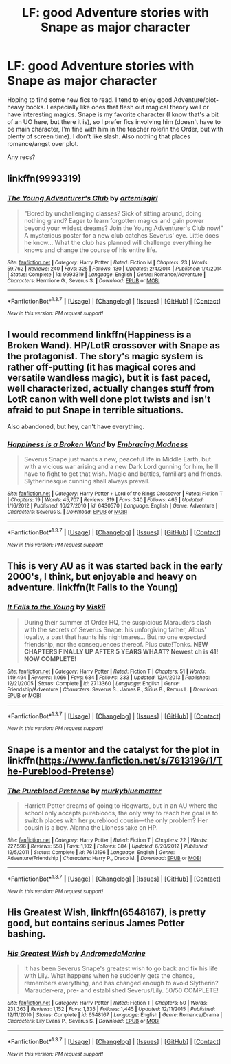 #+TITLE: LF: good Adventure stories with Snape as major character

* LF: good Adventure stories with Snape as major character
:PROPERTIES:
:Author: subtlescience
:Score: 5
:DateUnix: 1455731340.0
:DateShort: 2016-Feb-17
:FlairText: Request
:END:
Hoping to find some new fics to read. I tend to enjoy good Adventure/plot-heavy books. I especially like ones that flesh out magical theory well or have interesting magics. Snape is my favorite character (I know that's a bit of an UO here, but there it is), so I prefer fics involving him (doesn't have to be main character, I'm fine with him in the teacher role/in the Order, but with plenty of screen time). I don't like slash. Also nothing that places romance/angst over plot.

Any recs?


** linkffn(9993319)
:PROPERTIES:
:Author: Mrs_Black_21
:Score: 4
:DateUnix: 1455770967.0
:DateShort: 2016-Feb-18
:END:

*** [[http://www.fanfiction.net/s/9993319/1/][*/The Young Adventurer's Club/*]] by [[https://www.fanfiction.net/u/494464/artemisgirl][/artemisgirl/]]

#+begin_quote
  "Bored by unchallenging classes? Sick of sitting around, doing nothing grand? Eager to learn forgotten magics and gain power beyond your wildest dreams? Join the Young Adventurer's Club now!" A mysterious poster for a new club catches Severus' eye. Little does he know... What the club has planned will challenge everything he knows and change the course of his entire life.
#+end_quote

^{/Site/: [[http://www.fanfiction.net/][fanfiction.net]] *|* /Category/: Harry Potter *|* /Rated/: Fiction M *|* /Chapters/: 23 *|* /Words/: 59,762 *|* /Reviews/: 240 *|* /Favs/: 325 *|* /Follows/: 130 *|* /Updated/: 2/4/2014 *|* /Published/: 1/4/2014 *|* /Status/: Complete *|* /id/: 9993319 *|* /Language/: English *|* /Genre/: Romance/Adventure *|* /Characters/: Hermione G., Severus S. *|* /Download/: [[http://www.p0ody-files.com/ff_to_ebook/ffn-bot/index.php?id=9993319&source=ff&filetype=epub][EPUB]] or [[http://www.p0ody-files.com/ff_to_ebook/ffn-bot/index.php?id=9993319&source=ff&filetype=mobi][MOBI]]}

--------------

*FanfictionBot*^{1.3.7} *|* [[[https://github.com/tusing/reddit-ffn-bot/wiki/Usage][Usage]]] | [[[https://github.com/tusing/reddit-ffn-bot/wiki/Changelog][Changelog]]] | [[[https://github.com/tusing/reddit-ffn-bot/issues/][Issues]]] | [[[https://github.com/tusing/reddit-ffn-bot/][GitHub]]] | [[[https://www.reddit.com/message/compose?to=%2Fu%2Ftusing][Contact]]]

^{/New in this version: PM request support!/}
:PROPERTIES:
:Author: FanfictionBot
:Score: 1
:DateUnix: 1455771039.0
:DateShort: 2016-Feb-18
:END:


** I would recommend linkffn(Happiness is a Broken Wand). HP/LotR crossover with Snape as the protagonist. The story's magic system is rather off-putting (it has magical cores and versatile wandless magic), but it is fast paced, well characterized, actually changes stuff from LotR canon with well done plot twists and isn't afraid to put Snape in terrible situations.

Also abandoned, but hey, can't have everything.
:PROPERTIES:
:Author: PsychoGeek
:Score: 2
:DateUnix: 1455731845.0
:DateShort: 2016-Feb-17
:END:

*** [[http://www.fanfiction.net/s/6430570/1/][*/Happiness is a Broken Wand/*]] by [[https://www.fanfiction.net/u/2039536/Embracing-Madness][/Embracing Madness/]]

#+begin_quote
  Severus Snape just wants a new, peaceful life in Middle Earth, but with a vicious war arising and a new Dark Lord gunning for him, he'll have to fight to get that wish. Magic and battles, familiars and friends. Slytherinesque cunning shall always prevail.
#+end_quote

^{/Site/: [[http://www.fanfiction.net/][fanfiction.net]] *|* /Category/: Harry Potter + Lord of the Rings Crossover *|* /Rated/: Fiction T *|* /Chapters/: 19 *|* /Words/: 45,707 *|* /Reviews/: 319 *|* /Favs/: 340 *|* /Follows/: 465 *|* /Updated/: 1/16/2012 *|* /Published/: 10/27/2010 *|* /id/: 6430570 *|* /Language/: English *|* /Genre/: Adventure *|* /Characters/: Severus S. *|* /Download/: [[http://www.p0ody-files.com/ff_to_ebook/ffn-bot/index.php?id=6430570&source=ff&filetype=epub][EPUB]] or [[http://www.p0ody-files.com/ff_to_ebook/ffn-bot/index.php?id=6430570&source=ff&filetype=mobi][MOBI]]}

--------------

*FanfictionBot*^{1.3.7} *|* [[[https://github.com/tusing/reddit-ffn-bot/wiki/Usage][Usage]]] | [[[https://github.com/tusing/reddit-ffn-bot/wiki/Changelog][Changelog]]] | [[[https://github.com/tusing/reddit-ffn-bot/issues/][Issues]]] | [[[https://github.com/tusing/reddit-ffn-bot/][GitHub]]] | [[[https://www.reddit.com/message/compose?to=%2Fu%2Ftusing][Contact]]]

^{/New in this version: PM request support!/}
:PROPERTIES:
:Author: FanfictionBot
:Score: 1
:DateUnix: 1455731901.0
:DateShort: 2016-Feb-17
:END:


** This is very AU as it was started back in the early 2000's, I think, but enjoyable and heavy on adventure. linkffn(It Falls to the Young)
:PROPERTIES:
:Author: cavelioness
:Score: 2
:DateUnix: 1455743861.0
:DateShort: 2016-Feb-18
:END:

*** [[http://www.fanfiction.net/s/2713360/1/][*/It Falls to the Young/*]] by [[https://www.fanfiction.net/u/472442/Viskii][/Viskii/]]

#+begin_quote
  During their summer at Order HQ, the suspicious Marauders clash with the secrets of Severus Snape: his unforgiving father, Albus' loyalty, a past that haunts his nightmares... But no one expected friendship, nor the consequences thereof. Plus cute!Tonks. ***NEW CHAPTERS FINALLY UP AFTER 5 YEARS WHAAT? Newest ch is 41! NOW COMPLETE!***
#+end_quote

^{/Site/: [[http://www.fanfiction.net/][fanfiction.net]] *|* /Category/: Harry Potter *|* /Rated/: Fiction T *|* /Chapters/: 51 *|* /Words/: 149,494 *|* /Reviews/: 1,066 *|* /Favs/: 684 *|* /Follows/: 333 *|* /Updated/: 12/4/2013 *|* /Published/: 12/21/2005 *|* /Status/: Complete *|* /id/: 2713360 *|* /Language/: English *|* /Genre/: Friendship/Adventure *|* /Characters/: Severus S., James P., Sirius B., Remus L. *|* /Download/: [[http://www.p0ody-files.com/ff_to_ebook/ffn-bot/index.php?id=2713360&source=ff&filetype=epub][EPUB]] or [[http://www.p0ody-files.com/ff_to_ebook/ffn-bot/index.php?id=2713360&source=ff&filetype=mobi][MOBI]]}

--------------

*FanfictionBot*^{1.3.7} *|* [[[https://github.com/tusing/reddit-ffn-bot/wiki/Usage][Usage]]] | [[[https://github.com/tusing/reddit-ffn-bot/wiki/Changelog][Changelog]]] | [[[https://github.com/tusing/reddit-ffn-bot/issues/][Issues]]] | [[[https://github.com/tusing/reddit-ffn-bot/][GitHub]]] | [[[https://www.reddit.com/message/compose?to=%2Fu%2Ftusing][Contact]]]

^{/New in this version: PM request support!/}
:PROPERTIES:
:Author: FanfictionBot
:Score: 1
:DateUnix: 1455743915.0
:DateShort: 2016-Feb-18
:END:


** Snape is a mentor and the catalyst for the plot in linkffn([[https://www.fanfiction.net/s/7613196/1/The-Pureblood-Pretense]])
:PROPERTIES:
:Score: 1
:DateUnix: 1455852791.0
:DateShort: 2016-Feb-19
:END:

*** [[http://www.fanfiction.net/s/7613196/1/][*/The Pureblood Pretense/*]] by [[https://www.fanfiction.net/u/3489773/murkybluematter][/murkybluematter/]]

#+begin_quote
  Harriett Potter dreams of going to Hogwarts, but in an AU where the school only accepts purebloods, the only way to reach her goal is to switch places with her pureblood cousin---the only problem? Her cousin is a boy. Alanna the Lioness take on HP.
#+end_quote

^{/Site/: [[http://www.fanfiction.net/][fanfiction.net]] *|* /Category/: Harry Potter *|* /Rated/: Fiction T *|* /Chapters/: 22 *|* /Words/: 227,596 *|* /Reviews/: 558 *|* /Favs/: 1,102 *|* /Follows/: 384 *|* /Updated/: 6/20/2012 *|* /Published/: 12/5/2011 *|* /Status/: Complete *|* /id/: 7613196 *|* /Language/: English *|* /Genre/: Adventure/Friendship *|* /Characters/: Harry P., Draco M. *|* /Download/: [[http://www.p0ody-files.com/ff_to_ebook/ffn-bot/index.php?id=7613196&source=ff&filetype=epub][EPUB]] or [[http://www.p0ody-files.com/ff_to_ebook/ffn-bot/index.php?id=7613196&source=ff&filetype=mobi][MOBI]]}

--------------

*FanfictionBot*^{1.3.7} *|* [[[https://github.com/tusing/reddit-ffn-bot/wiki/Usage][Usage]]] | [[[https://github.com/tusing/reddit-ffn-bot/wiki/Changelog][Changelog]]] | [[[https://github.com/tusing/reddit-ffn-bot/issues/][Issues]]] | [[[https://github.com/tusing/reddit-ffn-bot/][GitHub]]] | [[[https://www.reddit.com/message/compose?to=%2Fu%2Ftusing][Contact]]]

^{/New in this version: PM request support!/}
:PROPERTIES:
:Author: FanfictionBot
:Score: 1
:DateUnix: 1455852838.0
:DateShort: 2016-Feb-19
:END:


** *His Greatest Wish*, linkffn(6548167), is pretty good, but contains serious James Potter bashing.
:PROPERTIES:
:Author: InquisitorCOC
:Score: 1
:DateUnix: 1455938447.0
:DateShort: 2016-Feb-20
:END:

*** [[http://www.fanfiction.net/s/6548167/1/][*/His Greatest Wish/*]] by [[https://www.fanfiction.net/u/1605696/AndromedaMarine][/AndromedaMarine/]]

#+begin_quote
  It has been Severus Snape's greatest wish to go back and fix his life with Lily. What happens when he suddenly gets the chance, remembers everything, and has changed enough to avoid Slytherin? Marauder-era, pre- and established Severus/Lily. 50/50 COMPLETE!
#+end_quote

^{/Site/: [[http://www.fanfiction.net/][fanfiction.net]] *|* /Category/: Harry Potter *|* /Rated/: Fiction T *|* /Chapters/: 50 *|* /Words/: 231,363 *|* /Reviews/: 1,152 *|* /Favs/: 1,335 *|* /Follows/: 1,445 *|* /Updated/: 12/11/2015 *|* /Published/: 12/11/2010 *|* /Status/: Complete *|* /id/: 6548167 *|* /Language/: English *|* /Genre/: Romance/Drama *|* /Characters/: Lily Evans P., Severus S. *|* /Download/: [[http://www.p0ody-files.com/ff_to_ebook/ffn-bot/index.php?id=6548167&source=ff&filetype=epub][EPUB]] or [[http://www.p0ody-files.com/ff_to_ebook/ffn-bot/index.php?id=6548167&source=ff&filetype=mobi][MOBI]]}

--------------

*FanfictionBot*^{1.3.7} *|* [[[https://github.com/tusing/reddit-ffn-bot/wiki/Usage][Usage]]] | [[[https://github.com/tusing/reddit-ffn-bot/wiki/Changelog][Changelog]]] | [[[https://github.com/tusing/reddit-ffn-bot/issues/][Issues]]] | [[[https://github.com/tusing/reddit-ffn-bot/][GitHub]]] | [[[https://www.reddit.com/message/compose?to=%2Fu%2Ftusing][Contact]]]

^{/New in this version: PM request support!/}
:PROPERTIES:
:Author: FanfictionBot
:Score: 1
:DateUnix: 1455939025.0
:DateShort: 2016-Feb-20
:END:
